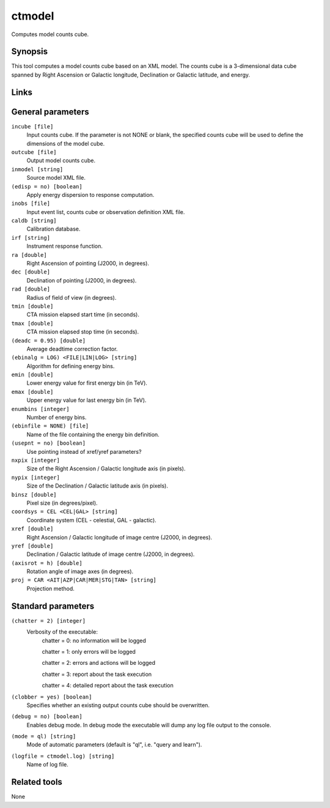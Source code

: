 ctmodel
=======

Computes model counts cube.


Synopsis
--------

This tool computes a model counts cube based on an XML model.
The counts cube is a 3-dimensional data cube spanned by Right Ascension or
Galactic longitude, Declination or Galactic latitude, and energy.


Links
-----


General parameters
------------------

``incube [file]``
    Input counts cube. If the parameter is not NONE or blank, the specified
    counts cube will be used to define the dimensions of the model cube.
 	 	 
``outcube [file]``
    Output model counts cube.
 	 	 
``inmodel [string]``
    Source model XML file.

``(edisp = no) [boolean]``
    Apply energy dispersion to response computation.

``inobs [file]``
    Input event list, counts cube or observation definition XML file.

``caldb [string]``
    Calibration database.
 	 	 
``irf [string]``
    Instrument response function.
 	 	 
``ra [double]``
    Right Ascension of pointing (J2000, in degrees).
 	 	 
``dec [double]``
    Declination of pointing (J2000, in degrees).

``rad [double]``
    Radius of field of view (in degrees).
 	 	 
``tmin [double]``
    CTA mission elapsed start time (in seconds).
 	 	 
``tmax [double]``
    CTA mission elapsed stop time (in seconds).
 	 	 
``(deadc = 0.95) [double]``
    Average deadtime correction factor.

``(ebinalg = LOG) <FILE|LIN|LOG> [string]``
    Algorithm for defining energy bins.
 	 	 
``emin [double]``
    Lower energy value for first energy bin (in TeV).
 	 	 
``emax [double]``
    Upper energy value for last energy bin (in TeV).
 	 	 
``enumbins [integer]``
    Number of energy bins.
 	 	 
``(ebinfile = NONE) [file]``
    Name of the file containing the energy bin definition.

``(usepnt = no) [boolean]``
    Use pointing instead of xref/yref parameters?
 	 	 
``nxpix [integer]``
    Size of the Right Ascension / Galactic longitude axis (in pixels).
 	 	 
``nypix [integer]``
    Size of the Declination / Galactic latitude axis (in pixels).
 	 	 
``binsz [double]``
    Pixel size (in degrees/pixel).
 	 	 
``coordsys = CEL <CEL|GAL> [string]``
    Coordinate system (CEL - celestial, GAL - galactic).
 	 	 
``xref [double]``
    Right Ascension / Galactic longitude of image centre (J2000, in degrees).
 	 	 
``yref [double]``
    Declination / Galactic latitude of image centre (J2000, in degrees).
 	 	 
``(axisrot = h) [double]``
    Rotation angle of image axes (in degrees).
 	 	 
``proj = CAR <AIT|AZP|CAR|MER|STG|TAN> [string]``
    Projection method.


Standard parameters
-------------------

``(chatter = 2) [integer]``
    Verbosity of the executable:
     chatter = 0: no information will be logged
     
     chatter = 1: only errors will be logged
     
     chatter = 2: errors and actions will be logged
     
     chatter = 3: report about the task execution
     
     chatter = 4: detailed report about the task execution
 	 	 
``(clobber = yes) [boolean]``
    Specifies whether an existing output counts cube should be overwritten.
 	 	 
``(debug = no) [boolean]``
    Enables debug mode. In debug mode the executable will dump any log file output to the console.
 	 	 
``(mode = ql) [string]``
    Mode of automatic parameters (default is "ql", i.e. "query and learn").

``(logfile = ctmodel.log) [string]``
    Name of log file.


Related tools
-------------

None
